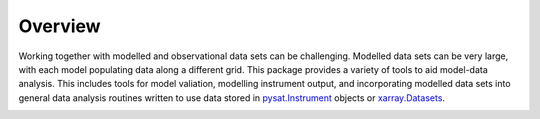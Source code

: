 .. _overview:

Overview
========

Working together with modelled and observational data sets can be challenging.
Modelled data sets can be very large, with each model populating data along a
different grid.  This package provides a variety of tools to aid model-data
analysis.  This includes tools for model valiation, modelling instrument
output, and incorporating modelled data sets into general data analysis
routines written to use data stored in
`pysat.Instrument <https://pysat.readthedocs.io/en/latest/api.html#instrument>`_
objects or
`xarray.Datasets <http://xarray.pydata.org/en/stable/generated/xarray.Dataset.html>`_.

.. image:: images/pysatModels.png
    :width: 400px
    :align: center
    :alt: PysatModels Logo, CubeGrid planet with orbiting python and the module name superimposed.
